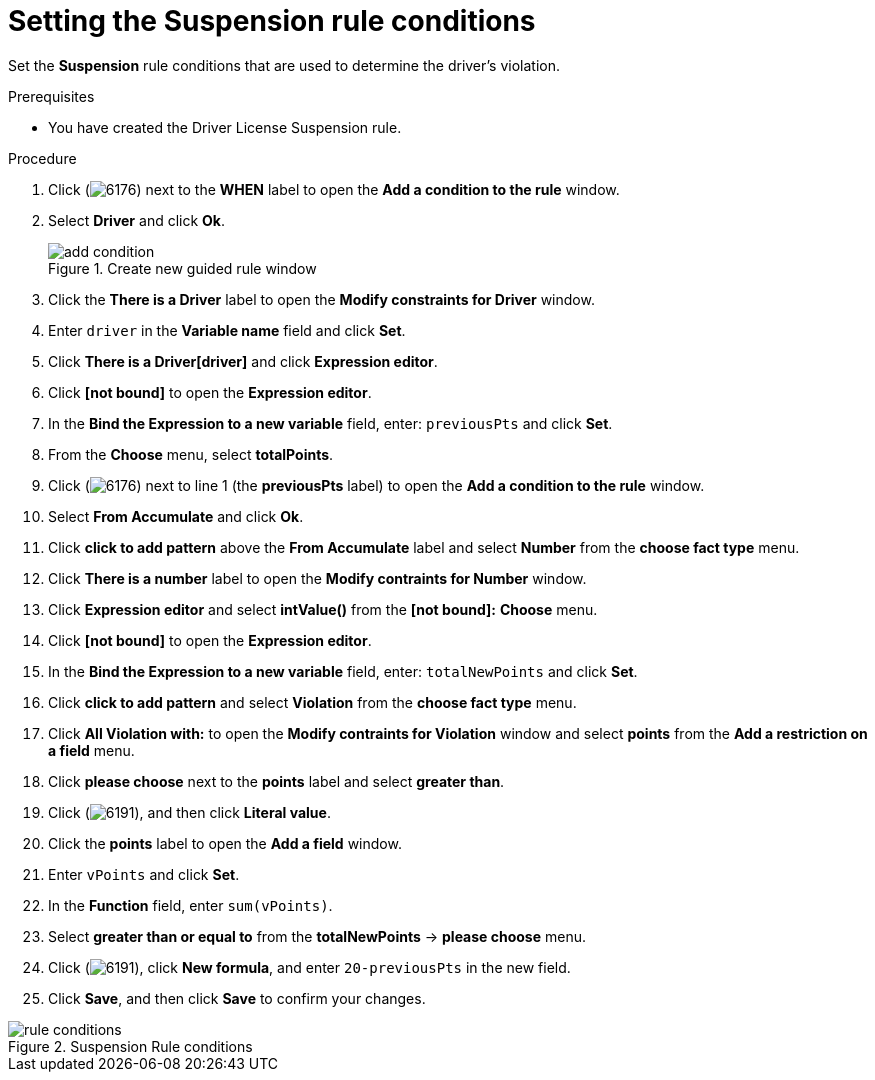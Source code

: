 [id='guided-suspension-rule-conditions-proc']
= Setting the Suspension rule conditions

Set the *Suspension* rule conditions that are used to determine the driver's violation.

.Prerequisites
* You have created the Driver License Suspension rule.

.Procedure
. Click (image:getting-started/6176.png[]) next to the *WHEN* label to open the *Add a condition to the rule* window.
. Select *Driver* and click *Ok*.
+

.Create new guided rule window
image::getting-started/add-condition.png[]
. Click the *There is a Driver* label to open the *Modify constraints for Driver* window.
. Enter `driver` in the *Variable name* field and click *Set*.
. Click *There is a Driver[driver]* and click *Expression editor*.
. Click *[not bound]* to open the *Expression editor*.
. In the *Bind the Expression to a new variable* field, enter: `previousPts` and click *Set*.
. From the *Choose* menu, select *totalPoints*.
. Click (image:getting-started/6176.png[]) next to line 1 (the *previousPts* label) to open the *Add a condition to the rule* window.
. Select *From Accumulate* and click *Ok*.
. Click *click to add pattern* above the *From Accumulate* label and select *Number* from the *choose fact type* menu.
. Click *There is a number* label to open the *Modify contraints for Number* window.
. Click *Expression editor* and select *intValue()* from the
*[not bound]:* *Choose* menu.
. Click *[not bound]* to open the *Expression editor*.
. In the *Bind the Expression to a new variable* field, enter: `totalNewPoints` and click *Set*.
. Click *click to add pattern* and select *Violation* from the *choose fact type* menu.
. Click *All Violation with:* to open the *Modify contraints for Violation* window and select *points* from the *Add a restriction on a field* menu.
. Click *please choose* next to the *points* label and select *greater than*.
. Click (image:getting-started/6191.png[]), and then click *Literal value*.
. Click the *points* label to open the *Add a field* window.
. Enter `vPoints` and click *Set*.
. In the *Function* field, enter `sum(vPoints)`.
. Select *greater than or equal to* from the *totalNewPoints* -> *please choose* menu.
. Click (image:getting-started/6191.png[]), click *New formula*, and enter `20-previousPts` in the new field.
. Click *Save*, and then click *Save* to confirm your changes.

.Suspension Rule conditions
image::getting-started/rule-conditions.png[]
